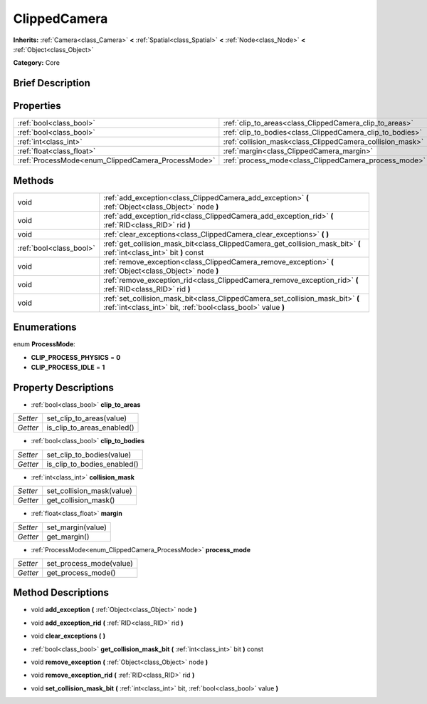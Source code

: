 .. Generated automatically by doc/tools/makerst.py in Godot's source tree.
.. DO NOT EDIT THIS FILE, but the ClippedCamera.xml source instead.
.. The source is found in doc/classes or modules/<name>/doc_classes.

.. _class_ClippedCamera:

ClippedCamera
=============

**Inherits:** :ref:`Camera<class_Camera>` **<** :ref:`Spatial<class_Spatial>` **<** :ref:`Node<class_Node>` **<** :ref:`Object<class_Object>`

**Category:** Core

Brief Description
-----------------



Properties
----------

+----------------------------------------------------+-----------------------------------------------------------+
| :ref:`bool<class_bool>`                            | :ref:`clip_to_areas<class_ClippedCamera_clip_to_areas>`   |
+----------------------------------------------------+-----------------------------------------------------------+
| :ref:`bool<class_bool>`                            | :ref:`clip_to_bodies<class_ClippedCamera_clip_to_bodies>` |
+----------------------------------------------------+-----------------------------------------------------------+
| :ref:`int<class_int>`                              | :ref:`collision_mask<class_ClippedCamera_collision_mask>` |
+----------------------------------------------------+-----------------------------------------------------------+
| :ref:`float<class_float>`                          | :ref:`margin<class_ClippedCamera_margin>`                 |
+----------------------------------------------------+-----------------------------------------------------------+
| :ref:`ProcessMode<enum_ClippedCamera_ProcessMode>` | :ref:`process_mode<class_ClippedCamera_process_mode>`     |
+----------------------------------------------------+-----------------------------------------------------------+

Methods
-------

+--------------------------+------------------------------------------------------------------------------------------------------------------------------------------------+
| void                     | :ref:`add_exception<class_ClippedCamera_add_exception>` **(** :ref:`Object<class_Object>` node **)**                                           |
+--------------------------+------------------------------------------------------------------------------------------------------------------------------------------------+
| void                     | :ref:`add_exception_rid<class_ClippedCamera_add_exception_rid>` **(** :ref:`RID<class_RID>` rid **)**                                          |
+--------------------------+------------------------------------------------------------------------------------------------------------------------------------------------+
| void                     | :ref:`clear_exceptions<class_ClippedCamera_clear_exceptions>` **(** **)**                                                                      |
+--------------------------+------------------------------------------------------------------------------------------------------------------------------------------------+
| :ref:`bool<class_bool>`  | :ref:`get_collision_mask_bit<class_ClippedCamera_get_collision_mask_bit>` **(** :ref:`int<class_int>` bit **)** const                          |
+--------------------------+------------------------------------------------------------------------------------------------------------------------------------------------+
| void                     | :ref:`remove_exception<class_ClippedCamera_remove_exception>` **(** :ref:`Object<class_Object>` node **)**                                     |
+--------------------------+------------------------------------------------------------------------------------------------------------------------------------------------+
| void                     | :ref:`remove_exception_rid<class_ClippedCamera_remove_exception_rid>` **(** :ref:`RID<class_RID>` rid **)**                                    |
+--------------------------+------------------------------------------------------------------------------------------------------------------------------------------------+
| void                     | :ref:`set_collision_mask_bit<class_ClippedCamera_set_collision_mask_bit>` **(** :ref:`int<class_int>` bit, :ref:`bool<class_bool>` value **)** |
+--------------------------+------------------------------------------------------------------------------------------------------------------------------------------------+

Enumerations
------------

.. _enum_ClippedCamera_ProcessMode:

enum **ProcessMode**:

- **CLIP_PROCESS_PHYSICS** = **0**

- **CLIP_PROCESS_IDLE** = **1**

Property Descriptions
---------------------

.. _class_ClippedCamera_clip_to_areas:

- :ref:`bool<class_bool>` **clip_to_areas**

+----------+----------------------------+
| *Setter* | set_clip_to_areas(value)   |
+----------+----------------------------+
| *Getter* | is_clip_to_areas_enabled() |
+----------+----------------------------+

.. _class_ClippedCamera_clip_to_bodies:

- :ref:`bool<class_bool>` **clip_to_bodies**

+----------+-----------------------------+
| *Setter* | set_clip_to_bodies(value)   |
+----------+-----------------------------+
| *Getter* | is_clip_to_bodies_enabled() |
+----------+-----------------------------+

.. _class_ClippedCamera_collision_mask:

- :ref:`int<class_int>` **collision_mask**

+----------+---------------------------+
| *Setter* | set_collision_mask(value) |
+----------+---------------------------+
| *Getter* | get_collision_mask()      |
+----------+---------------------------+

.. _class_ClippedCamera_margin:

- :ref:`float<class_float>` **margin**

+----------+-------------------+
| *Setter* | set_margin(value) |
+----------+-------------------+
| *Getter* | get_margin()      |
+----------+-------------------+

.. _class_ClippedCamera_process_mode:

- :ref:`ProcessMode<enum_ClippedCamera_ProcessMode>` **process_mode**

+----------+-------------------------+
| *Setter* | set_process_mode(value) |
+----------+-------------------------+
| *Getter* | get_process_mode()      |
+----------+-------------------------+

Method Descriptions
-------------------

.. _class_ClippedCamera_add_exception:

- void **add_exception** **(** :ref:`Object<class_Object>` node **)**

.. _class_ClippedCamera_add_exception_rid:

- void **add_exception_rid** **(** :ref:`RID<class_RID>` rid **)**

.. _class_ClippedCamera_clear_exceptions:

- void **clear_exceptions** **(** **)**

.. _class_ClippedCamera_get_collision_mask_bit:

- :ref:`bool<class_bool>` **get_collision_mask_bit** **(** :ref:`int<class_int>` bit **)** const

.. _class_ClippedCamera_remove_exception:

- void **remove_exception** **(** :ref:`Object<class_Object>` node **)**

.. _class_ClippedCamera_remove_exception_rid:

- void **remove_exception_rid** **(** :ref:`RID<class_RID>` rid **)**

.. _class_ClippedCamera_set_collision_mask_bit:

- void **set_collision_mask_bit** **(** :ref:`int<class_int>` bit, :ref:`bool<class_bool>` value **)**

